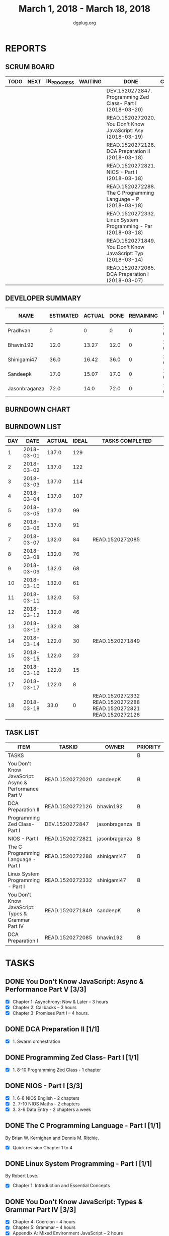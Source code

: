 #+TITLE: March 1, 2018 - March 18, 2018
#+AUTHOR: dgplug.org
#+EMAIL: users@lists.dgplug.org
#+PROPERTY: Effort_ALL 0 0:05 0:10 0:30 1:00 2:00 3:00 4:00
#+COLUMNS: %35ITEM %TASKID %OWNER %3PRIORITY %TODO %5ESTIMATED{+} %3ACTUAL{+}
#+CATEGORY: READ WRITE DEV OPS MEETING
#+TODO: TODO(t) NEXT(n) IN_PROGRESS(p) WAITING(w) | DONE(d) CANCELED(c)
* REPORTS
** SCRUM BOARD
#+BEGIN: block-update-board
| TODO | NEXT | IN_PROGRESS | WAITING | DONE                                                         | CANCELED |
|------+------+-------------+---------+--------------------------------------------------------------+----------|
|      |      |             |         | DEV.1520272847. Programming Zed Class- Part I (2018-03-20)   |          |
|      |      |             |         | READ.1520272020. You Don't Know JavaScript: Asy (2018-03-19) |          |
|      |      |             |         | READ.1520272126. DCA Preparation II (2018-03-18)             |          |
|      |      |             |         | READ.1520272821. NIOS - Part I (2018-03-18)                  |          |
|      |      |             |         | READ.1520272288. The C Programming Language - P (2018-03-18) |          |
|      |      |             |         | READ.1520272332. Linux System Programming - Par (2018-03-18) |          |
|      |      |             |         | READ.1520271849. You Don't Know JavaScript: Typ (2018-03-14) |          |
|      |      |             |         | READ.1520272085. DCA Preparation I (2018-03-07)              |          |
#+END:
** DEVELOPER SUMMARY
#+BEGIN: block-update-summary
| NAME          | ESTIMATED | ACTUAL | DONE | REMAINING | PENCILS DOWN | PROGRESS   |
|---------------+-----------+--------+------+-----------+--------------+------------|
| Pradhvan      |         0 |      0 |    0 |         0 |   2018-03-20 | ---------- |
| Bhavin192     |      12.0 |  13.27 | 12.0 |         0 |   2018-03-20 | ########## |
| Shinigami47   |      36.0 |  16.42 | 36.0 |         0 |   2018-03-20 | ########## |
| Sandeepk      |      17.0 |  15.07 | 17.0 |         0 |   2018-03-20 | ########## |
| Jasonbraganza |      72.0 |   14.0 | 72.0 |         0 |   2018-03-20 | ########## |
#+END:
** BURNDOWN CHART
#+BEGIN: block-update-graph

#+END:
** BURNDOWN LIST
#+PLOT: title:"Burndown" ind:1 deps:(3 4) set:"term dumb" set:"xtics scale 0.5" set:"ytics scale 0.5" file:"burndown.plt" set:"xrange [0:18]"
#+BEGIN: block-update-burndown
| DAY |       DATE | ACTUAL | IDEAL | TASKS COMPLETED                                                 |
|-----+------------+--------+-------+-----------------------------------------------------------------|
|   1 | 2018-03-01 |  137.0 |   129 |                                                                 |
|   2 | 2018-03-02 |  137.0 |   122 |                                                                 |
|   3 | 2018-03-03 |  137.0 |   114 |                                                                 |
|   4 | 2018-03-04 |  137.0 |   107 |                                                                 |
|   5 | 2018-03-05 |  137.0 |    99 |                                                                 |
|   6 | 2018-03-06 |  137.0 |    91 |                                                                 |
|   7 | 2018-03-07 |  132.0 |    84 | READ.1520272085                                                 |
|   8 | 2018-03-08 |  132.0 |    76 |                                                                 |
|   9 | 2018-03-09 |  132.0 |    68 |                                                                 |
|  10 | 2018-03-10 |  132.0 |    61 |                                                                 |
|  11 | 2018-03-11 |  132.0 |    53 |                                                                 |
|  12 | 2018-03-12 |  132.0 |    46 |                                                                 |
|  13 | 2018-03-13 |  132.0 |    38 |                                                                 |
|  14 | 2018-03-14 |  122.0 |    30 | READ.1520271849                                                 |
|  15 | 2018-03-15 |  122.0 |    23 |                                                                 |
|  16 | 2018-03-16 |  122.0 |    15 |                                                                 |
|  17 | 2018-03-17 |  122.0 |     8 |                                                                 |
|  18 | 2018-03-18 |   33.0 |     0 | READ.1520272332 READ.1520272288 READ.1520272821 READ.1520272126 |
#+END:
** TASK LIST
#+BEGIN: columnview :hlines 2 :maxlevel 5 :id "TASKS"
| ITEM                                                  | TASKID          | OWNER         | PRIORITY | TODO | ESTIMATED | ACTUAL |
|-------------------------------------------------------+-----------------+---------------+----------+------+-----------+--------|
| TASKS                                                 |                 |               | B        |      |     137.0 |  58.76 |
|-------------------------------------------------------+-----------------+---------------+----------+------+-----------+--------|
| You Don't Know JavaScript: Async & Performance Part V | READ.1520272020 | sandeepK      | B        | DONE |       7.0 |   5.65 |
|-------------------------------------------------------+-----------------+---------------+----------+------+-----------+--------|
| DCA Preparation II                                    | READ.1520272126 | bhavin192     | B        | DONE |       7.0 |   9.12 |
|-------------------------------------------------------+-----------------+---------------+----------+------+-----------+--------|
| Programming Zed Class- Part I                         | DEV.1520272847  | jasonbraganza | B        | DONE |      26.0 |   4.00 |
|-------------------------------------------------------+-----------------+---------------+----------+------+-----------+--------|
| NIOS - Part I                                         | READ.1520272821 | jasonbraganza | B        | DONE |      46.0 |  10.00 |
|-------------------------------------------------------+-----------------+---------------+----------+------+-----------+--------|
| The C Programming Language - Part I                   | READ.1520272288 | shinigami47   | B        | DONE |      18.0 |  13.42 |
|-------------------------------------------------------+-----------------+---------------+----------+------+-----------+--------|
| Linux System Programming - Part I                     | READ.1520272332 | shinigami47   | B        | DONE |      18.0 |   3.00 |
|-------------------------------------------------------+-----------------+---------------+----------+------+-----------+--------|
| You Don't Know JavaScript: Types & Grammar Part IV    | READ.1520271849 | sandeepK      | B        | DONE |      10.0 |   9.42 |
|-------------------------------------------------------+-----------------+---------------+----------+------+-----------+--------|
| DCA Preparation I                                     | READ.1520272085 | bhavin192     | B        | DONE |       5.0 |   4.15 |
#+END:
* TASKS
  :PROPERTIES:
  :ID:       TASKS
  :SPRINTLENGTH: 18
  :SPRINTSTART: <2018-03-01 Thu>
  :wpd-jasonbraganza: 6
  :wpd-sandeepK: 1
  :wpd-shinigami47: 2
  :wpd-bhavin192: 1.25
  :wpd-pradhvan: 2
  :END:
** DONE You Don't Know JavaScript: Async & Performance Part V [3/3]
   CLOSED: [2018-03-19 Mon 11:58]
   :PROPERTIES:
   :ESTIMATED: 7.0
   :ACTUAL:   5.65
   :OWNER: sandeepK
   :ID: READ.1520272020
   :TASKID: READ.1520272020
   :END:
   :LOGBOOK:
   CLOCK: [2018-03-18 Sun 20:00]--[2018-03-18 Sun 21:00] =>  1:00
   CLOCK: [2018-03-16 Fri 23:00]--[2018-03-16 Fri 23:37] =>  0:37
   CLOCK: [2018-03-15 Thu 23:00]--[2018-03-15 Thu 23:37] =>  0:37
   CLOCK: [2018-03-15 Thu 00:00]--[2018-03-15 Thu 00:37] =>  0:37
   CLOCK: [2018-03-14 Wed 21:30]--[2018-03-14 Wed 22:07] =>  0:37
   CLOCK: [2018-03-13 Tue 20:00]--[2018-03-13 Tue 21:11] =>  1:11
   CLOCK: [2018-03-12 Mon 23:00]--[2018-03-13 Tue 00:00] =>  1:00
   CLOCK: [2018-03-14 Wed 09:55]--[2018-03-14 Wed 09:55] =>  0:00
   :END:
   - [X] Chapter 1: Asynchrony: Now & Later -- 3 hours
   - [X] Chapter 2: Callbacks -- 3 hours
   - [X] Chapter 3: Promises Part I -- 4 hours.
** DONE DCA Preparation II [1/1]
   CLOSED: [2018-03-18 Sun 23:50]
   :PROPERTIES:
   :ESTIMATED: 7.0
   :ACTUAL:   9.12
   :OWNER: bhavin192
   :ID: READ.1520272126
   :TASKID: READ.1520272126
   :END:
   :LOGBOOK:
   CLOCK: [2018-03-18 Sun 22:30]--[2018-03-18 Sun 23:46] =>  1:16
   CLOCK: [2018-03-17 Sat 18:56]--[2018-03-17 Sat 20:16] =>  1:20
   CLOCK: [2018-03-15 Thu 20:16]--[2018-03-15 Thu 21:05] =>  0:49
   CLOCK: [2018-03-14 Wed 20:02]--[2018-03-14 Wed 20:46] =>  0:44
   CLOCK: [2018-03-13 Tue 19:40]--[2018-03-13 Tue 20:35] =>  0:55
   CLOCK: [2018-03-12 Mon 18:35]--[2018-03-12 Mon 19:45] =>  1:10
   CLOCK: [2018-03-08 Thu 19:38]--[2018-03-08 Thu 20:20] =>  0:42
   CLOCK: [2018-03-07 Wed 19:50]--[2018-03-07 Wed 21:00] =>  1:10
   CLOCK: [2018-03-06 Tue 21:41]--[2018-03-06 Tue 22:42] =>  1:01
   :END:
   - [X] 1. Swarm orchestration
** DONE Programming Zed Class- Part I [1/1]
   CLOSED: [2018-03-20 Sun 20:00]
   :PROPERTIES:
   :ESTIMATED: 26.0
   :ACTUAL:   4.00
   :OWNER: jasonbraganza
   :ID: DEV.1520272847
   :TASKID: DEV.1520272847
   :END:
   :LOGBOOK:
   CLOCK: [2018-03-06 Mon 11:00]--[2018-03-06 Mon 13:00] =>  2:00
   CLOCK: [2018-03-05 Mon 09:30]--[2018-03-05 Mon 11:30] =>  2:00
   :END:
   - [X]  1. 8-10 Programming Zed Class - 1 chapter
** DONE NIOS - Part I [3/3]
   CLOSED: [2018-03-18 Sun 20:00]
   :PROPERTIES:
   :ESTIMATED: 46.0
   :ACTUAL:   10.00
   :OWNER: jasonbraganza
   :ID: READ.1520272821
   :TASKID: READ.1520272821
   :END:
   :LOGBOOK:
   CLOCK: [2018-03-06 Mon 07:00]--[2018-03-06 Mon 09:00] =>  2:00
   CLOCK: [2018-03-06 Mon 14:00]--[2018-03-06 Mon 17:00] =>  3:00
   CLOCK: [2018-03-06 Mon 07:00]--[2018-03-06 Mon 10:00] =>  3:00
   CLOCK: [2018-03-05 Mon 07:00]--[2018-03-05 Mon 09:00] =>  2:00
   :END:
   - [X]  1. 6-8 NIOS English - 2 chapters
   - [X]  2. 7-10 NIOS Maths - 2 chapters
   - [X]  3. 3-6 Data Entry - 2 chapters a week
** DONE The C Programming Language - Part I [1/1]
   CLOSED: [2018-03-18 Sun 20:00]
   :PROPERTIES:
   :ESTIMATED: 18.0
   :ACTUAL:   13.42
   :OWNER: shinigami47
   :ID: READ.1520272288
   :TASKID: READ.1520272288
   :END:
   :LOGBOOK:
   CLOCK: [2018-03-16 Fri 17:00]--[2018-03-16 Fri 18:00] =>  1:00
   CLOCK: [2018-03-11 Sun 09:00]--[2018-03-11 Sun 10:00] =>  1:00
   CLOCK: [2018-03-10 Sat 21:00]--[2018-03-10 Sat 22:30] =>  1:30
   CLOCK: [2018-03-07 Wed 20:00]--[2018-03-07 Wed 22:30] =>  2:30
   CLOCK: [2018-03-06 Tue 21:00]--[2018-03-06 Tue 23:30] =>  2:30
   CLOCK: [2018-03-04 Sun 20:40]--[2018-03-04 Sun 21:50] =>  1:10
   CLOCK: [2018-03-03 Sat 21:00]--[2018-03-03 Sat 23:00] =>  2:00
   CLOCK: [2018-03-02 Fri 22:00]--[2018-03-02 Fri 23:45] =>  1:45
   :END:
   By Brian W. Kernighan and Dennis M. Ritchie.
   - [X] Quick revision Chapter 1 to 4

** DONE Linux System Programming - Part I [1/1]
   CLOSED: [2018-03-18 Mon 20:00]
   :PROPERTIES:
   :ESTIMATED: 18.0
   :ACTUAL:   3.00
   :OWNER: shinigami47
   :ID: READ.1520272332
   :TASKID: READ.1520272332
   :END:
   :LOGBOOK:
   CLOCK: [2018-03-13 Tue 19:00]--[2018-03-13 Tue 21:00] =>  2:00
   CLOCK: [2018-03-12 Mon 11:00]--[2018-03-12 Mon 12:00] =>  1:00
   :END:
   By Robert Love.
   - [X] Chapter 1: Introduction and Essential Concepts
** DONE You Don't Know JavaScript: Types & Grammar Part IV [3/3]
   CLOSED: [2018-03-14 Wed 09:59]
   :PROPERTIES:
   :ESTIMATED: 10.0
   :ACTUAL:   9.42
   :OWNER: sandeepK
   :ID: READ.1520271849
   :TASKID: READ.1520271849
   :END:
   :LOGBOOK:
   CLOCK: [2018-03-11 Sun 18:00]--[2018-03-11 Sun 18:40] =>  0:40
   CLOCK: [2018-03-10 Sat 23:00]--[2018-03-10 Sat 23:45] =>  0:45
   CLOCK: [2018-03-09 Fri 22:00]--[2018-03-09 Fri 23:00] =>  1:00
   CLOCK: [2018-03-07 Wed 01:25]--[2018-03-07 Wed 02:20] =>  0:55
   CLOCK: [2018-03-06 Tue 00:40]--[2018-03-06 Tue 00:55] =>  0:15
   CLOCK: [2018-03-05 Mon 23:30]--[2018-03-06 Tue 00:40] =>  1:10
   CLOCK: [2018-03-04 Sun 14:00]--[2018-03-04 Sun 16:00] =>  2:00
   CLOCK: [2018-03-03 Sat 20:00]--[2018-03-03 Sat 21:00] =>  1:00
   CLOCK: [2018-03-02 Fri 23:20]--[2018-03-03 Sat 00:00] =>  0:40
   CLOCK: [2018-03-01 Thu 23:00]--[2018-03-02 Fri 00:00] =>  1:00
   :END:
   - [X] Chapter 4: Coercion -- 4 hours
   - [X] Chapter 5: Grammar -- 4 hours
   - [X] Appendix A: Mixed Environment JavaScript -- 2 hours
** DONE DCA Preparation I [2/2]
   CLOSED: [2018-03-07 Wed 16:43]
   :PROPERTIES:
   :ESTIMATED: 5.0
   :ACTUAL:   4.15
   :OWNER: bhavin192
   :ID: READ.1520272085
   :TASKID: READ.1520272085
   :END:
   :LOGBOOK:
   CLOCK: [2018-03-05 Mon 19:25]--[2018-03-05 Mon 20:16] =>  0:51
   CLOCK: [2018-03-04 Sun 21:50]--[2018-03-04 Sun 22:53] =>  1:03
   CLOCK: [2018-03-03 Sat 22:44]--[2018-03-03 Sat 23:22] =>  0:38
   CLOCK: [2018-03-03 Sat 22:25]--[2018-03-03 Sat 22:37] =>  0:12
   CLOCK: [2018-03-02 Fri 22:45]--[2018-03-02 Fri 23:10] =>  0:25
   CLOCK: [2018-03-01 Thu 19:45]--[2018-03-01 Thu 20:45] =>  1:00
   :END:
   - [X] 1. Image Creation and Management
   - [X] 2. Docker registry

